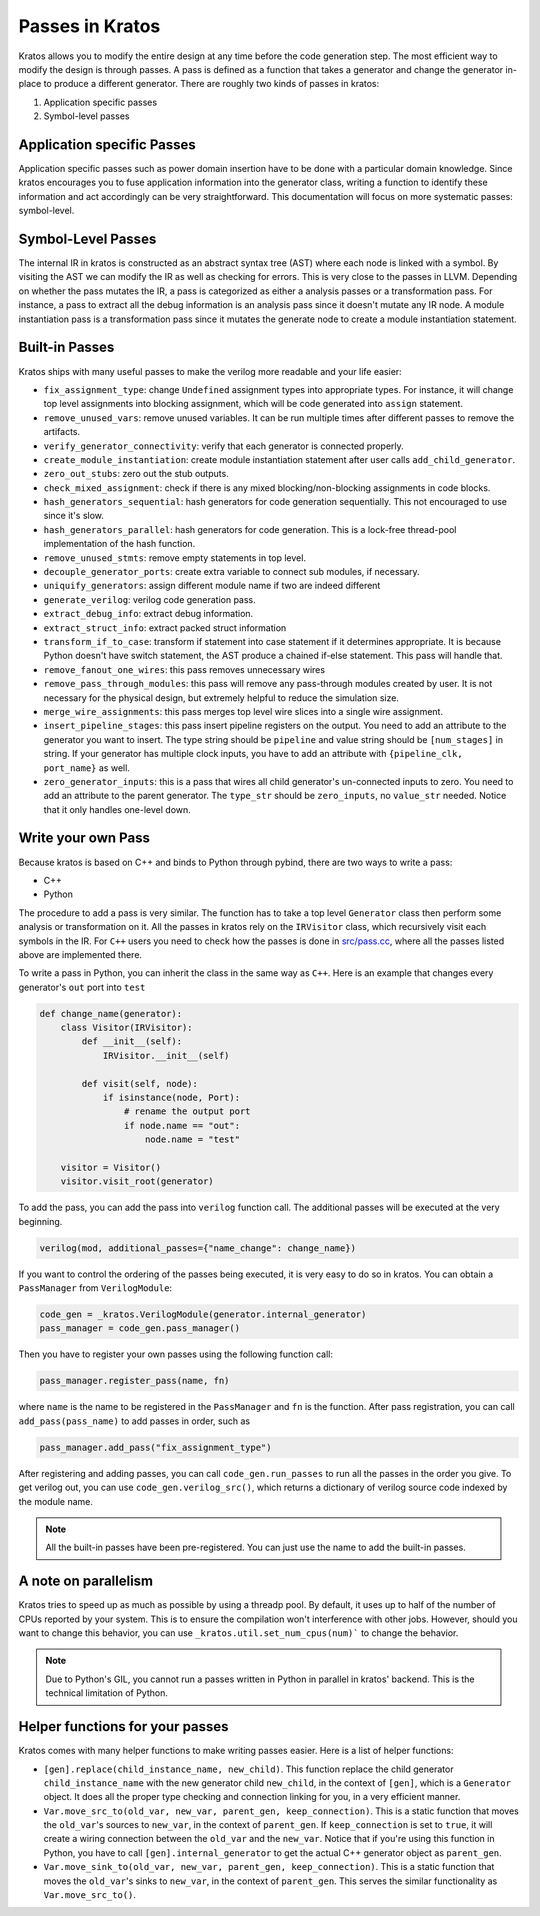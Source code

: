 Passes in Kratos
################

Kratos allows you to modify the entire design at any time before
the code generation step. The most efficient way to modify the
design is through passes. A pass is defined as a function that
takes a generator and change the generator in-place to produce
a different generator. There are roughly two kinds of passes
in kratos:

1. Application specific passes
2. Symbol-level passes


Application specific Passes
===========================

Application specific passes such as power domain insertion have
to be done with a particular domain knowledge. Since kratos
encourages you to fuse application information into the generator
class, writing a function to identify these information and act
accordingly can be very straightforward. This documentation will
focus on more systematic passes: symbol-level.

Symbol-Level Passes
===================
The internal IR in kratos is constructed as an abstract syntax
tree (AST) where each node is linked with a symbol. By visiting
the AST we can modify the IR as well as checking for errors.
This is very close to the passes in LLVM. Depending on whether
the pass mutates the IR, a pass is categorized as either a
analysis passes or a transformation pass. For instance, a pass
to extract all the debug information is an analysis pass since it
doesn't mutate any IR node. A module instantiation pass is a
transformation pass since it mutates the generate node to create
a module instantiation statement.

Built-in Passes
===============

Kratos ships with many useful passes to make the verilog more
readable and your life easier:

- ``fix_assignment_type``: change ``Undefined`` assignment types
  into appropriate types. For instance, it will change top level
  assignments into blocking assignment, which will be code generated
  into ``assign`` statement.
- ``remove_unused_vars``: remove unused variables. It can be run
  multiple times after different passes to remove the artifacts.
- ``verify_generator_connectivity``: verify that each generator is
  connected properly.
- ``create_module_instantiation``: create module instantiation
  statement after user calls ``add_child_generator``.
- ``zero_out_stubs``: zero out the stub outputs.
- ``check_mixed_assignment``: check if there is any mixed
  blocking/non-blocking assignments in code blocks.
- ``hash_generators_sequential``: hash generators for code generation
  sequentially. This not encouraged to use since it's slow.
- ``hash_generators_parallel``: hash generators for code generation.
  This is a lock-free thread-pool implementation of the hash function.
- ``remove_unused_stmts``: remove empty statements in top level.
- ``decouple_generator_ports``: create extra variable to connect
  sub modules, if necessary.
- ``uniquify_generators``: assign different module name if two
  are indeed different
- ``generate_verilog``: verilog code generation pass.
- ``extract_debug_info``: extract debug information.
- ``extract_struct_info``: extract packed struct information
- ``transform_if_to_case``: transform if statement into case statement
  if it determines appropriate. It is because Python doesn't have
  switch statement, the AST produce a chained if-else statement. This
  pass will handle that.
- ``remove_fanout_one_wires``: this pass removes unnecessary wires
- ``remove_pass_through_modules``: this pass will remove any pass-through
  modules created by user. It is not necessary for the physical design,
  but extremely helpful to reduce the simulation size.
- ``merge_wire_assignments``: this pass merges top level wire slices into
  a single wire assignment.
- ``insert_pipeline_stages``: this pass insert pipeline registers on the
  output. You need to add an attribute to the generator you want to
  insert. The type string should be ``pipeline`` and value string should
  be ``[num_stages]`` in string. If your generator has multiple clock
  inputs, you have to add an attribute with ``{pipeline_clk, port_name}``
  as well.
- ``zero_generator_inputs``: this is a pass that wires all child
  generator's un-connected inputs to zero. You need to add an attribute to
  the parent generator. The ``type_str`` should be ``zero_inputs``, no
  ``value_str`` needed. Notice that it only handles one-level down.

Write your own Pass
===================
Because kratos is based on C++ and binds to Python through pybind, there
are two ways to write a pass:

- C++
- Python

The procedure to add a pass is very similar. The function has to take
a top level ``Generator`` class then perform some analysis or transformation
on it. All the passes in kratos rely on the ``IRVisitor`` class, which
recursively visit each symbols in the IR. For ``C++`` users you need to
check how the passes is done in `src/pass.cc`_, where all the passes listed
above are implemented there.

To write a pass in Python, you can inherit the class in the same way
as ``C++``. Here is an example that changes every generator's ``out``
port into ``test``

.. code-block:: Python

    def change_name(generator):
        class Visitor(IRVisitor):
            def __init__(self):
                IRVisitor.__init__(self)

            def visit(self, node):
                if isinstance(node, Port):
                    # rename the output port
                    if node.name == "out":
                        node.name = "test"

        visitor = Visitor()
        visitor.visit_root(generator)

To add the pass, you can add the pass into ``verilog`` function
call. The additional passes will be executed at the very beginning.

.. code-block:: Python

    verilog(mod, additional_passes={"name_change": change_name})

If you want to control the ordering of the passes being executed, it is very
easy to do so in kratos. You can obtain a ``PassManager`` from ``VerilogModule``:

.. code-block:: Python

    code_gen = _kratos.VerilogModule(generator.internal_generator)
    pass_manager = code_gen.pass_manager()

Then you have to register your own passes using the following function call:

.. code-block:: Python

    pass_manager.register_pass(name, fn)

where ``name`` is the name to be registered in the ``PassManager`` and ``fn``
is the function. After pass registration, you can call ``add_pass(pass_name)``
to add passes in order, such as

.. code-block:: Python

    pass_manager.add_pass("fix_assignment_type")

After registering and adding passes, you can call ``code_gen.run_passes`` to
run all the passes in the order you give. To get verilog out, you can use
``code_gen.verilog_src()``, which returns a dictionary of verilog source code
indexed by the module name.

.. note::

    All the built-in passes have been pre-registered. You can just use
    the name to add the built-in passes.

.. _src/pass.cc: https://github.com/Kuree/kratos/blob/master/src/pass.cc

A note on parallelism
=====================

Kratos tries to speed up as much as possible by using a threadp pool. By
default, it uses up to half of the number of CPUs reported by your system.
This is to ensure the compilation won't interference with other jobs.
However, should you want to change this behavior, you can use
``_kratos.util.set_num_cpus(num)``` to change the behavior.

.. note::

    Due to Python's GIL, you cannot run a passes written in Python in
    parallel in kratos' backend. This is the technical limitation of
    Python.


Helper functions for your passes
================================

Kratos comes with many helper functions to make writing passes easier. Here
is a list of helper functions:

- ``[gen].replace(child_instance_name, new_child)``. This function replace
  the child generator ``child_instance_name`` with the new generator child
  ``new_child``, in the context of ``[gen]``, which is a ``Generator`` object.
  It does all the proper type checking and connection linking for you, in a
  very efficient manner.
- ``Var.move_src_to(old_var, new_var, parent_gen, keep_connection)``. This is
  a static function that moves the ``old_var``'s sources to ``new_var``, in
  the context of ``parent_gen``. If ``keep_connection`` is set to ``true``,
  it will create a wiring connection between the ``old_var`` and the
  ``new_var``. Notice that if you're using this function in Python, you have
  to call ``[gen].internal_generator`` to get the actual C++ generator
  object as ``parent_gen``.
- ``Var.move_sink_to(old_var, new_var, parent_gen, keep_connection)``. This is
  a static function that moves the ``old_var``'s sinks to ``new_var``, in
  the context of ``parent_gen``. This serves the similar functionality as
  ``Var.move_src_to()``.
